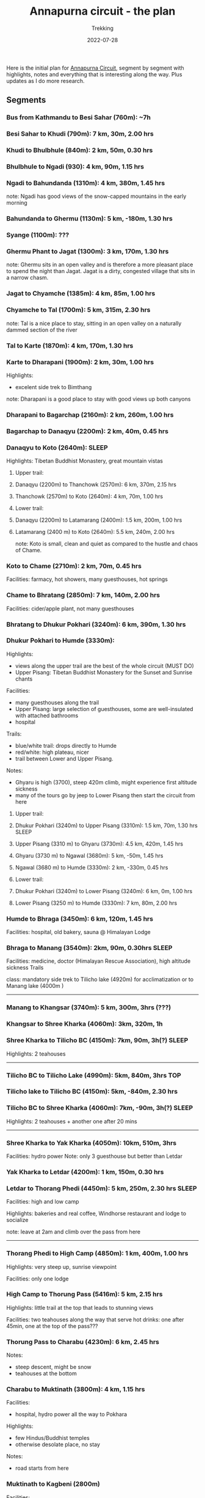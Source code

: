 #+title: Annapurna circuit - the plan
#+subtitle: Trekking
#+date: 2022-07-28
#+tags[]: annapurna circuit travel highaltitude

Here is the initial plan for [[https://en.wikipedia.org/wiki/Annapurna_Circuit][Annapurna Circuit]], segment by segment with highlights, notes and everything that is interesting along the way. Plus updates as I do more research.

** Segments
*** Bus from Kathmandu to Besi Sahar (760m): ~7h
*** Besi Sahar to Khudi (790m): 7 km, 30m, 2.00 hrs
*** Khudi to Bhulbhule (840m): 2 km, 50m, 0.30 hrs
*** Bhulbhule to Ngadi (930): 4 km, 90m, 1.15 hrs
*** Ngadi to Bahundanda (1310m): 4 km, 380m, 1.45 hrs
note: Ngadi has good views of the snow-capped mountains in the early morning
*** Bahundanda to Ghermu (1130m): 5 km, -180m, 1.30 hrs
*** Syange (1100m): ???
*** Ghermu Phant to Jagat (1300m): 3 km, 170m, 1.30 hrs
note: Ghermu sits in an open valley and is therefore a more pleasant place to spend the night than Jagat. Jagat is a dirty, congested village that sits in a narrow chasm.
*** Jagat to Chyamche (1385m): 4 km, 85m, 1.00 hrs
*** Chyamche to Tal (1700m): 5 km, 315m, 2.30 hrs
note: Tal is a nice place to stay, sitting in an open valley on a naturally dammed section of the river
*** Tal to Karte (1870m): 4 km, 170m, 1.30 hrs
*** Karte to Dharapani (1900m): 2 km, 30m, 1.00 hrs
Highlights:
  - excelent side trek to Bimthang
note: Dharapani is a good place to stay with good views up both canyons
*** Dharapani to Bagarchap (2160m): 2 km, 260m, 1.00 hrs
*** Bagarchap to Danaqyu (2200m): 2 km, 40m, 0.45 hrs
*** Danaqyu to Koto (2640m):                                          :SLEEP:
Highlights: Tibetan Buddhist Monastery, great mountain vistas
**** Upper trail:
**** Danaqyu (2200m) to Thanchowk (2570m): 6 km, 370m, 2.15 hrs
**** Thanchowk (2570m) to Koto (2640m): 4 km, 70m, 1.00 hrs
**** Lower trail:
**** Danaqyu (2200m) to Latamarang (2400m): 1.5 km, 200m, 1.00 hrs
**** Latamarang (2400 m) to Koto (2640m): 5.5 km, 240m, 2.00 hrs
note: Koto is small, clean and quiet as compared to the hustle and chaos of Chame.
*** Koto to Chame (2710m): 2 km, 70m, 0.45 hrs
Facilities: farmacy, hot showers, many guesthouses, hot springs
*** Chame to Bhratang (2850m): 7 km, 140m, 2.00 hrs
Facilities: cider/apple plant, not many guesthouses
*** Bhratang to Dhukur Pokhari (3240m): 6 km, 390m, 1.30 hrs
*** Dhukur Pokhari to Humde (3330m):
Highlights:
  - views along the upper trail are the best of the whole circuit (MUST DO)
  - Upper Pisang: Tibetan Buddhist Monastery for the Sunset and Sunrise chants
Facilities:
  - many guesthouses along the trail
  - Upper Pisang: large selection of guesthouses, some are well-insulated with attached bathrooms
  - hospital
Trails:
  - blue/white trail: drops directly to Humde
  - red/white: high plateau, nicer
  - trail between Lower and Upper Pisang.
Notes:
  - Ghyaru is high (3700), steep 420m climb, might experience first altitude sickness
  - many of the tours go by jeep to Lower Pisang then start the circuit from here
**** Upper trail:
**** Dhukur Pokhari (3240m) to Upper Pisang (3310m): 1.5 km, 70m, 1.30 hrs :SLEEP:
**** Upper Pisang (3310 m) to Ghyaru (3730m): 4.5 km, 420m, 1.45 hrs
**** Ghyaru (3730 m) to Ngawal (3680m): 5 km, -50m, 1.45 hrs
**** Ngawal (3680 m) to Humde (3330m): 2 km, -330m, 0.45 hrs
**** Lower trail:
**** Dhukur Pokhari (3240m) to Lower Pisang (3240m): 6 km, 0m, 1.00 hrs
**** Lower Pisang (3250 m) to Humde (3330m): 7 km, 80m, 2.00 hrs
*** Humde to Bhraga (3450m): 6 km, 120m, 1.45 hrs
Facilities: hospital, old bakery, sauna @ Himalayan Lodge
*** Bhraga to Manang (3540m): 2km, 90m, 0.30hrs                       :SLEEP:
Facilities: medicine, doctor (Himalayan Rescue Association), high altitude sickness Trails

class: mandatory side trek to Tilicho lake (4920m) for acclimatization or to Manang lake (4000m )
-----

*** Manang to Khangsar (3740m): 5 km, 300m, 3hrs (???)
*** Khangsar to Shree Kharka (4060m): 3km, 320m, 1h
*** Shree Kharka to Tilicho BC (4150m): 7km, 90m, 3h(?)               :SLEEP:
Highlights: 2 teahouses
-----

*** Tilicho BC to Tilicho Lake (4990m): 5km, 840m, 3hrs                 :TOP:
*** Tilicho lake to Tilicho BC (4150m): 5km, -840m, 2.30 hrs
*** Tilicho BC to Shree Kharka (4060m): 7km, -90m, 3h(?)              :SLEEP:
Highlights: 2 teahouses + another one after 20 mins

-----
*** Shree Kharka to Yak Kharka (4050m): 10km, 510m, 3hrs
Facilities: hydro power
Note: only 3 guesthouse but better than Letdar
*** Yak Kharka to Letdar (4200m): 1 km, 150m, 0.30 hrs
*** Letdar to Thorang Phedi (4450m): 5 km, 250m, 2.30 hrs             :SLEEP:
Facilities: high and low camp

Highlights: bakeries and real coffee, Windhorse restaurant and lodge to socialize

note: leave at 2am and climb over the pass from here
-----

*** Thorang Phedi to High Camp (4850m): 1 km, 400m, 1.00 hrs
Highlights: very steep up, sunrise viewpoint

Facilities: only one lodge
*** High Camp to Thorung Pass (5416m): 5 km, 2.15 hrs
Highlights: little trail at the top that leads to stunning views

Facilities: two teahouses along the way that serve hot drinks: one after 45min, one at the top of the pass???
*** Thorung Pass to Charabu (4230m): 6 km, 2.45 hrs
Notes:
  - steep descent, might be snow
  - teahouses at the bottom
*** Charabu to Muktinath (3800m): 4 km, 1.15 hrs
Facilities:
  - hospital, hydro power all the way to Pokhara
Highlights:
  - few Hindus/Buddhist temples
  - otherwise desolate place, no stay
Notes:
  - road starts from here
*** Muktinath to Kagbeni (2800m)
Facilities:
  - hospital
Highlights:
  - Kagbeni is charming, in a medieval Tibetan fashion
  - hidden alleyways and European like charm
  - MUST STAY
  - high trail: fantastic views of the surrounding mountains
**** High trail: Muktinath to Jhong: 3 km, 1.30 hrs
**** High trail: Jhong (3540 m) to Kagbeni: 6 km, 1.45 hrs            :SLEEP:
**** Low trail: Muktinath to Jharkot: 1 km, 1 hrs
**** Low trail: Jharkot (3550 m) to Khinga: 3 km, 0.45 hrs
**** Low trail: Khinga (3355 m) to Kagbeni: 6 km, 1.45 hrs
----

*** Kagbeni to Ekle Bhatti (2740m): 2 km, 1.00 hrs
Notes:
  - hike windy valley (all the way to Kalopani) and jeep traffic
  - maybe get a jeep?
*** Ekle bhatti to Jomsom (2720m): 7 km, 2.00 hrs
Facilities:
  - ATMs to get money - fee: 400 NPR, max 10k NPR
Notes:
  - flights to Pokhara: 20 mins for $100
  - multi-legs drive to Pokhara: 6h-10h for $20
*** Jomsom to Marpha (2670m): 6 km, 1.30 hrs
Facilities:
  - hospital
Highlights:
  - monastery worth visiting.
Notes:
  - 3h via NATT
*** Marpha to Tukuche (2590m): 6 km, 1.30 hrs
Facilities:
  - hospital
*** Tukuche to Kobang (2640m): 4 km, 1.00 hrs
Facilities:
  - hospital
*** Kobang to Larjung (2550m): 1 km, 1.00 hrs
*** Larjung to Kokhethanti (2525m): 3 km, 1.00 hrs
*** Kokhethanti to Kalopani/Lete (2535m): 3 km, 1.00 hrs
Facilities:
  - hospital
*** Kalopani/Lete to Ghasa (2010m): 7 km, 2.30 hrs
Facilities:
  - hospital
*** Ghasa to Kopochepani (1480m): 4 km, 1.30 hrs
Notes:
  - route to the left (red/white, NATT??) to steep inclide away from the road
*** Kopochepani to Rupsechhahara (1500m): 2 km, 0.45 hrs
*** Rupsechhahara to Dana (1400m): 3 km, 1.00 hrs
*** Dana to Tatopani (1200m): 4 km, 1.30 hrs
Highlights:
  - hot springs - 150 NPR
*** Tatopani to Ghara (1700m): 5 km, 2.15 hrs
*** Ghara to Sikha (1935m): 6 km, 1.00 hrs
*** Sikha to Chitre (2350m): 1 km, 1.45 hrs
*** Chitre to Ghorepani (2870m): 2 km, 1.15 hrs
Facilities:
  - hospital
*** Ghorepani to Poonhill: 3km, 1.30 hrs
Highlights:
  - Poon Hill viewpoint (might be crowded)
  - alternative viewpoint, other on the other side, stone marker and shop snacks/drinks
*** Ghorepani to Chomrong: ABC side trek
*** Ghorepani to Ulleri (2010m): 2 km, 1.00 hrs
*** Ulleri to Tikhedhunga (1500m): 2 km, 1.00 hrs
*** Tikhedhunga to Birethanti (1025m): 6 km, 2.00 hrs
*** Birethanti to Nayapul (1070 m): 1 km, 0.30 hrs
*** Bus to Pokhara: ?h
*** Bus to Kathmandu: 6h


* Others
** sim card
- NTC has better coverage
- Ncell works in major centres
** wifi
- very scarce
** power charge
- most teahouses have solar power
- some places with hydro power
- queue to get charged, cost: sometimes 200 Rs / charge or hour

* References
- https://wikitravel.org/en/Trekking_in_Nepal
- https://ntb.gov.np/plan-your-trip/before-you-come/tims-card
- https://en.wikipedia.org/wiki/Annapurna_Circuit
- https://wikitravel.org/en/Annapurna_Circuit
- [[https://wikitravel.org/en/Nepal]]
- https://www.tripadvisor.com/ShowTopic-g424944-i12328-k10477760-Annapurna_Circuit_w_NATT_trails_waste_of_time_money-Annapurna_Region_Gandaki_Zone_Western.html
- https://wanderingeric.org/category/nepal/
- https://www.tripadvisor.com/ShowTopic-g293889-i9243-k7721703-Power_on_the_annapurna_circuit-Nepal.html
- https://www.tripadvisor.com/ShowTopic-g424944-i12328-k9420747-Battery_charging_and_internet_during_Annapurna_circuit_trek-Annapurna_Region_Gandaki_Zone_.html
- https://www.mountainiq.com/annapurna-circuit-weather/
- https://www.mountainiq.com/resources/annapurna-circuit-packing-list/

* Videos
- https://www.youtube.com/watch?v=Hwxc4NUKshI
- https://www.youtube.com/watch?v=3RRJBooRlgs
- https://www.youtube.com/watch?v=ZQy8rDxEdRU
- https://www.youtube.com/watch?v=a0IERPDu5TI
- https://www.youtube.com/watch?v=Hwxc4NUKshI

* Itineraries
- https://www.magicalnepal.com/trip/annapurna-circuit-trek/
- https://www.actual-adventure.com/nepal/trekking/annapurna/annapurna-natt-trails.html
- https://www.tourtreknepal.com/annapurna-natt-trails-new-annapurna-trekking-trails.html
- https://worldalpinetreks.com/packages/annapurna-circuit-trek/
- https://www.nepalpowerplaces.com/trekking/nepal-tour/annapurna-circuit-trek/

* Maps
- https://www.magicalnepal.com/annapurna-circuit-trek-map/
- https://www.openstreetmap.org/relation/1187310#map=13/28.4082/83.7273&layers=Y
- https://himalayaguidenepal.com/wp-content/uploads/2019/01/Annapurna-Circuit-Trek-Map.jpg
